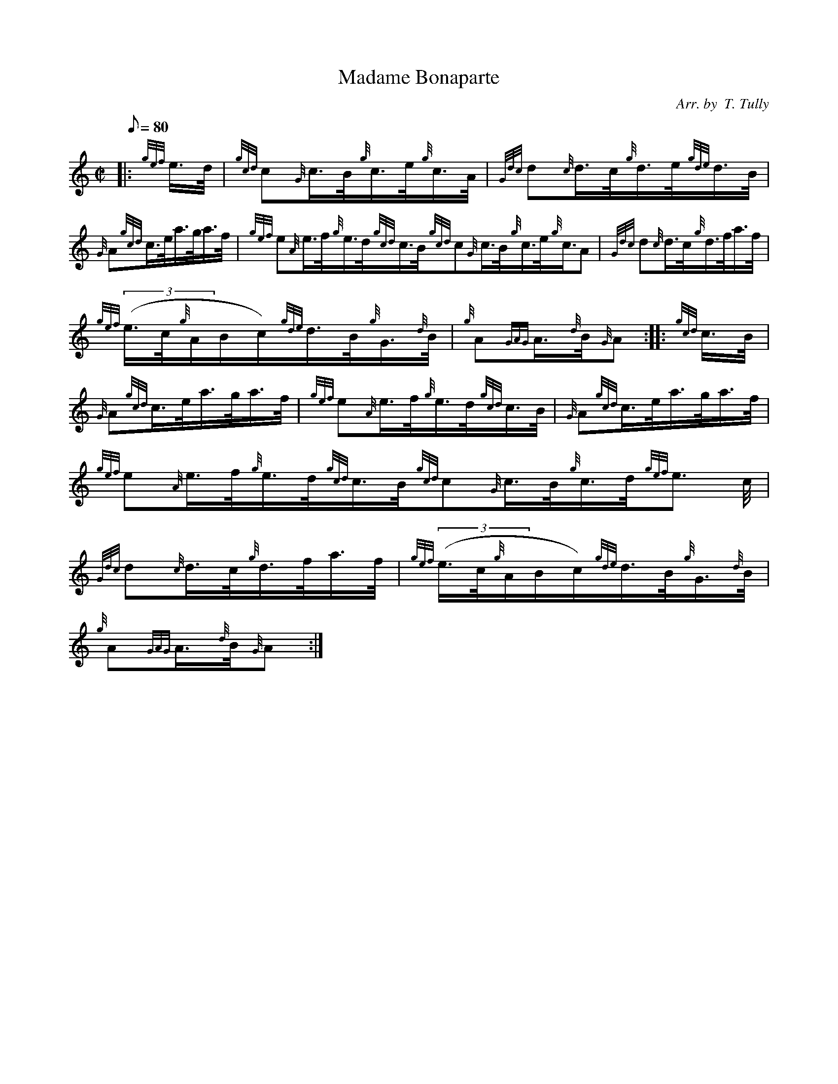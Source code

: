 X: 1
T:Madame Bonaparte
M:C|
L:1/8
Q:80
C:Arr. by  T. Tully
S:Hornpipe
K:HP
|: {gef}e3/4d/4|
{gcd}c{G}c3/4B/4{g}c3/4e/4{g}c3/4A/4|
{Gdc}d{c}d3/4c/4{g}d3/4e/4{gde}d3/4B/4|  !
{G}A{gcd}c3/4e/4a3/4g/4a3/4f/4|
{gef}e{A}e3/4f/4{g}e3/4d/4{gcd}c3/4B/4{gcd}c{G}c3/4B/4{g}c3/4e/4{g}c3/4A
/4|
{Gdc}d{c}d3/4c/4{g}d3/4f/4a3/4f/4|  !
{gef}((3e3/4c/4{g}A/2B/2c/2){gde}d3/4B/4{g}G3/4{d}B/4|
{g}A{GAG}A3/4{d}B/4{G}A:| |:
{gcd}c3/4B/4|  !
{G}A{gcd}c3/4e/4a3/4g/4a3/4f/4|
{gef}e{A}e3/4f/4{g}e3/4d/4{gcd}c3/4B/4|
{G}A{gcd}c3/4e/4a3/4g/4a3/4f/4|  !
{gef}e{A}e3/4f/4{g}e3/4d/4{gcd}c3/4B/4{gcd}c{G}c3/4B/4{g}c3/4d/4{gef}e3/
4c/4|
{Gdc}d{c}d3/4c/4{g}d3/4f/4a3/4f/4|
{gef}((3e3/4c/4{g}A/2B/2c/2){gde}d3/4B/4{g}G3/4{d}B/4|  !
{g}A{GAG}A3/4{d}B/4{G}A:|
